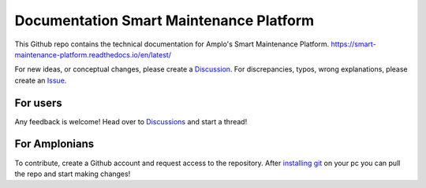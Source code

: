 Documentation Smart Maintenance Platform
========================================

This Github repo contains the technical documentation for Amplo's Smart Maintenance Platform. 
https://smart-maintenance-platform.readthedocs.io/en/latest/

For new ideas, or conceptual changes, please create a `Discussion <https://github.com/Amplo-GmbH/Platform-Documentation/discussions>`_. 
For discrepancies, typos, wrong explanations, please create an `Issue <https://github.com/Amplo-GmbH/Platform-Documentation/issues>`_. 


For users
---------
Any feedback is welcome! Head over to `Discussions <https://github.com/Amplo-GmbH/Platform-Documentation/discussions>`_ and start a thread! 


For Amplonians
--------------
To contribute, create a Github account and request access to the repository. 
After `installing git <https://docs.github.com/en/get-started/quickstart/set-up-git>`_ on your pc you can pull the repo and start making changes!
